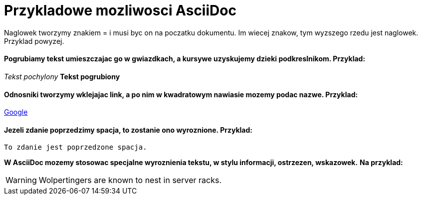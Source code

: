 = Przykladowe mozliwosci AsciiDoc

Naglowek tworzymy znakiem = i musi byc on na poczatku dokumentu. Im wiecej znakow, tym wyzszego rzedu jest naglowek. Przyklad powyzej.

==== Pogrubiamy tekst umieszczajac go w gwiazdkach, a kursywe uzyskujemy dzieki podkreslnikom. Przyklad:

_Tekst pochylony_
*Tekst pogrubiony*

==== Odnosniki tworzymy wklejajac link, a po nim w kwadratowym nawiasie mozemy podac nazwe. Przyklad:

https://www.google.pl/[Google]

==== Jezeli zdanie poprzedzimy spacja, to zostanie ono wyroznione. Przyklad:

 To zdanie jest poprzedzone spacja.

*W AsciiDoc mozemy stosowac specjalne wyroznienia tekstu, w stylu informacji, ostrzezen, wskazowek.*
*Na przyklad:*

WARNING: Wolpertingers are known to nest in server racks.
